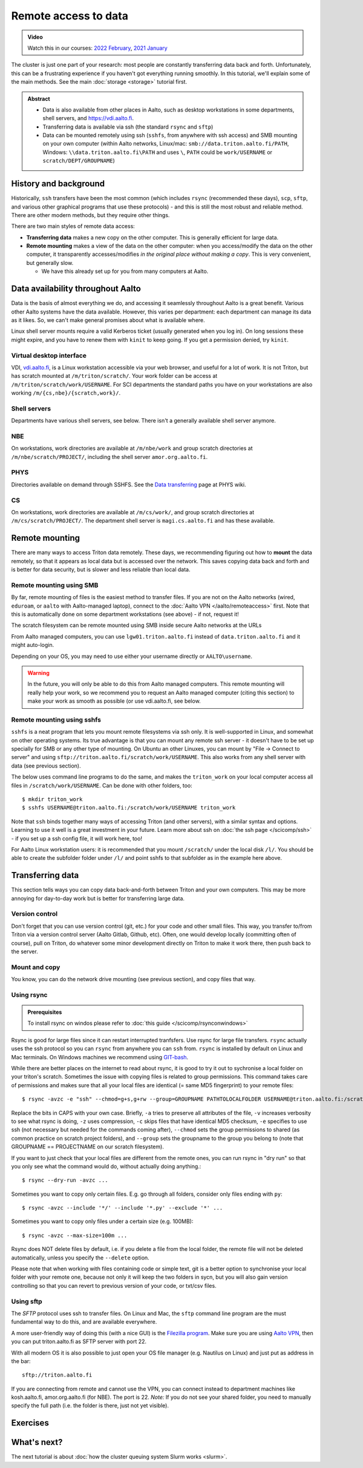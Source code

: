 .. _remote_access_to_data:

=====================
Remote access to data
=====================

.. admonition:: Video

   Watch this in our courses: `2022 February
   <https://www.youtube.com/watch?v=raRQvKLTHpg&list=PLZLVmS9rf3nOKhGHMw4ZY57rO7tQIxk5V&index=18>`__,
   `2021 January
   <https://www.youtube.com/watch?v=guZYMgwdP4Q&list=PLZLVmS9rf3nN_tMPgqoUQac9bTjZw8JYc&index=10>`__

The cluster is just one part of your research: most people are
constantly transferring data back and forth.  Unfortunately, this can
be a frustrating experience if you haven't got everything running
smoothly.  In this tutorial, we'll explain some of the main methods.
See the main :doc:`storage <storage>` tutorial first.


.. admonition:: Abstract

   * Data is also available from other places in Aalto, such as
     desktop workstations in some departments, shell servers, and
     https://vdi.aalto.fi.

   * Transferring data is available via ssh (the standard ``rsync``
     and ``sftp``)

   * Data can be mounted remotely using ssh (``sshfs``, from anywhere
     with ssh access) and SMB mounting on your own computer (within
     Aalto networks, Linux/mac: ``smb://data.triton.aalto.fi/PATH``,
     Windows: ``\\data.triton.aalto.fi\PATH`` and uses ``\``, ``PATH``
     could be ``work/USERNAME`` or ``scratch/DEPT/GROUPNAME``)

.. highlight:: console



History and background
----------------------

Historically, ``ssh`` transfers have been the most common (which
includes ``rsync`` (recommended these days), ``scp``, ``sftp``, and
various other graphical programs that use these protocols) - and this
is still the most robust and reliable method.  There are other modern
methods, but they require other things.

There are two main styles of remote data access:

* **Transferring data** makes a new copy on the other computer.  This
  is generally efficient for large data.
* **Remote mounting** makes a view of the data on the other computer:
  when you access/modify the data on the other computer, it
  transparently accesses/modifies *in the original place without
  making a copy*.  This is very convenient, but generally slow.

  * We have this already set up for you from many computers at Aalto.



Data availability throughout Aalto
----------------------------------

Data is the basis of almost everything we do, and accessing it
seamlessly throughout Aalto is a great benefit.  Various other Aalto
systems have the data available.  However, this varies per department:
each department can manage its data as it likes.  So, we can't make
general promises about what is available where.

Linux shell server mounts require a valid Kerberos ticket (usually
generated when you log in). On long sessions these might expire, and
you have to renew them with ``kinit`` to keep going.  If you get a
permission denied, try ``kinit``.

Virtual desktop interface
~~~~~~~~~~~~~~~~~~~~~~~~~

VDI, `vdi.aalto.fi <https://vdi.aalto.fi>`__, is a Linux workstation
accessible via your web browser, and useful for a lot of work.  It is
not Triton, but has scratch mounted at ``/m/triton/scratch/``. Your
work folder can be access at ``/m/triton/scratch/work/USERNAME``. For
SCI departments the standard paths you have on your workstations are
also working ``/m/{cs,nbe}/{scratch,work}/``.

Shell servers
~~~~~~~~~~~~~

Departments have various shell servers, see below.  There isn't a
generally available shell server anymore.

NBE
~~~

On workstations, work directories are available at ``/m/nbe/work`` and
group scratch directories at ``/m/nbe/scratch/PROJECT/``, including
the shell server ``amor.org.aalto.fi``.

PHYS
~~~~

Directories available on demand through SSHFS. See the `Data
transferring
<https://wiki.aalto.fi/display/TFYintra/Data+transferring>`__ page at
PHYS wiki.

CS
~~

On workstations, work directories are available at ``/m/cs/work/``,
and group scratch directories at ``/m/cs/scratch/PROJECT/``.  The
department shell server is ``magi.cs.aalto.fi`` and has these
available.



Remote mounting
---------------

There are many ways to access Triton data remotely.  These days, we
recommending figuring out how to **mount** the data remotely, so that
it appears as local data but is accessed over the network.  This saves
copying data back and forth and is better for data security, but is
slower and less reliable than local data.

Remote mounting using SMB
~~~~~~~~~~~~~~~~~~~~~~~~~

By far, remote mounting of files is the easiest method to transfer
files.  If you are not on the Aalto networks (wired, ``eduroam``, or
``aalto`` with Aalto-managed laptop), connect to the :doc:`Aalto VPN
</aalto/remoteaccess>` first.  Note that this is automatically done on
some department workstations (see above) - if not, request it!

The scratch filesystem can be remote mounted using SMB inside secure
Aalto networks at the URLs

.. tabs::

  .. group-tab:: Windows

    * scratch: ``\\data.triton.aalto.fi\scratch\``.
    * work: ``\\data.triton.aalto.fi\work\%username%\``.

    To access these folders:  To do the mounting, Windows Explorer →
    Computer → Map network drive → select a free letter.

  .. group-tab:: Mac

    * scratch: ``smb://data.triton.aalto.fi/scratch/``.
    * work: ``smb://data.triton.aalto.fi/work/USERNAME/``.

    To access these folders: Finder → Go menu item → Connect to server
    → use the URLs above.

  .. group-tab:: Linux

    * scratch: ``smb://data.triton.aalto.fi/scratch/``.
    * work: ``smb://data.triton.aalto.fi/work/USERNAME/``.

    To access these folders: Files → Left sidebar → Connect to server
    → use the URLs above. For other Linuxes, you can probably figure
    it out.  (It varies depending on operating system, look around in
    the finder)


From Aalto managed computers, you can use ``lgw01.triton.aalto.fi``
instead of ``data.triton.aalto.fi`` and it might auto-login.

Depending on your OS, you may need to use either your username
directly or ``AALTO\username``.

.. warning::

   In the future, you will only be able to do this from Aalto managed
   computers.  This remote mounting will really help your work, so we
   recommend you to request an Aalto managed computer (citing this
   section) to make your work as smooth as possible (or use
   vdi.aalto.fi, see below.


Remote mounting using sshfs
~~~~~~~~~~~~~~~~~~~~~~~~~~~

``sshfs`` is a neat program that lets you mount remote filesystems via
ssh only.  It is well-supported in Linux, and somewhat on other
operating systems.  Its true advantage is that you can mount any
remote ssh server - it doesn't have to be set up specially for SMB or
any other type of mounting.  On Ubuntu an other Linuxes, you can mount
by "File → Connect to server" and using
``sftp://triton.aalto.fi/scratch/work/USERNAME``. This also works from
any shell server with data (see previous section).

The below uses command line programs to do the same, and makes the
``triton_work`` on your local computer access all files in
``/scratch/work/USERNAME``.  Can be done with other folders, too::

    $ mkdir triton_work
    $ sshfs USERNAME@triton.aalto.fi:/scratch/work/USERNAME triton_work

Note that ``ssh`` binds together many ways of accessing Triton (and
other servers), with a similar syntax and options.  Learning to use it
well is a great investment in your future.  Learn more about ssh on
:doc:`the ssh page </scicomp/ssh>` - if you set up a ssh config file,
it will work here, too!

For Aalto Linux workstation users: it is recommended that you mount
``/scratch/`` under the local disk ``/l/``. You should be able to
create the subfolder folder under ``/l/`` and point sshfs to that
subfolder as in the example here above.



Transferring data
-----------------

This section tells ways you can copy data back-and-forth between
Triton and your own computers.  This may be more annoying for
day-to-day work but is better for transferring large data.


Version control
~~~~~~~~~~~~~~~

Don't forget that you can use version control (git, etc.) for your
code and other small files.  This way, you transfer to/from Triton via
a version control server (Aalto Gitlab, Github, etc).  Often, one
would develop locally (committing often of course), pull on Triton, do
whatever some minor development directly on Triton to make it work
there, then push back to the server.


Mount and copy
~~~~~~~~~~~~~~

You know, you can do the network drive mounting (see previous
section), and copy files that way.



.. _rsync_data_transfer:

Using rsync
~~~~~~~~~~~

.. admonition:: Prerequisites

   To install rsync on windos please refer to :doc:`this guide </scicomp/rsynconwindows>`

Rsync is good for large files since it can restart interrupted
tranfsfers.  Use rsync for large file transfers.  ``rsync`` actually
uses the ssh protocol so you can ``rsync`` from anywhere you can
``ssh`` from. ``rsync`` is installed by default on Linux and Mac
terminals. On Windows machines we recommend using `GIT-bash
<https://gitforwindows.org/>`__.

While there are better places on the internet to read about rsync, it
is good to try it out to sychronise a local folder on your triton's
scratch. Sometimes the issue with copying files is related to group
permissions. This command takes care of permissions and makes sure
that all your local files are identical (= same MD5 fingerprint) to
your remote files::

    $ rsync -avzc -e "ssh" --chmod=g+s,g+rw --group=GROUPNAME PATHTOLOCALFOLDER USERNAME@triton.aalto.fi:/scratch/DEPT/PROJECTNAME/REMOTEFOLDER/

Replace the bits in CAPS with your own case. Briefly, ``-a`` tries to
preserve all attributes of the file, ``-v`` increases verbosity to see
what rsync is doing, ``-z`` uses compression, ``-c`` skips files that
have identical MD5 checksum, ``-e`` specifies to use ssh (not
necessary but needed for the commands coming after), ``--chmod`` sets
the group permissions to shared (as common practice on scratch project
folders), and ``--group`` sets the groupname to the group you belong
to (note that GROUPNAME == PROJECTNAME on our scratch filesystem).

If you want to just check that your local files are different from the
remote ones, you can run rsync in "dry run" so that you only see what
the command would do, without actually doing anything.::

    $ rsync --dry-run -avzc ...

Sometimes you want to copy only certain files. E.g. go through all
folders, consider only files ending with ``py``::

    $ rsync -avzc --include '*/' --include '*.py' --exclude '*' ...

Sometimes you want to copy only files under a certain size (e.g.
100MB)::

   $ rsync -avzc --max-size=100m ...

Rsync does NOT delete files by default, i.e. if you delete a file from
the local folder, the remote file will not be deleted automatically,
unless you specify the ``--delete`` option.

Please note that when working with files containing code or simple
text, git is a better option to synchronise your local folder with
your remote one, because not only it will keep the two folders in
sycn, but you will also gain version controlling so that you can
revert to previous version of your code, or txt/csv files.


Using sftp
~~~~~~~~~~

The *SFTP* protocol uses ssh to transfer files.  On Linux and Mac, the
``sftp`` command line program are the must fundamental way to do this,
and are available everywhere.

A more user-friendly way of doing this (with a nice GUI) is the
`Filezilla program <https://filezilla-project.org/>`__. Make sure you
are using `Aalto VPN
<https://www.aalto.fi/en/services/establishing-a-remote-connection-vpn-to-an-aalto-network>`__,
then you can put triton.aalto.fi as SFTP server with port 22.

With all modern OS it is also possible to just open your OS file
manager (e.g. Nautilus on Linux) and just put as address in the bar::

    sftp://triton.aalto.fi

If you are connecting from remote and cannot use the VPN, you can
connect instead to department machines like kosh.aalto.fi,
amor.org.aalto.fi (for NBE). The port is 22. *Note:* If you do not see
your shared folder, you need to manually specify the full path (i.e.
the folder is there, just not yet visible).



Exercises
---------

.. exercise:: RemoteData-1: Mounting your work directory

   Mount your work directory by SMB (or sshfs) and transfer a file to
   Triton. Note that for SMB, you must be connected to the Aalto VPN
   (from outside campus), or on ``eduroam``, the ``aalto`` *with Aalto
   laptop* (from campus).

.. exercise:: (advanced) RemoteData-2: rsync

   If you have a Linux or Mac computer, or have installed it on
   Windows, study the ``rsync`` manual page and try to transfer a
   file.



What's next?
------------

The next tutorial is about :doc:`how the cluster queuing system Slurm works <slurm>`.
